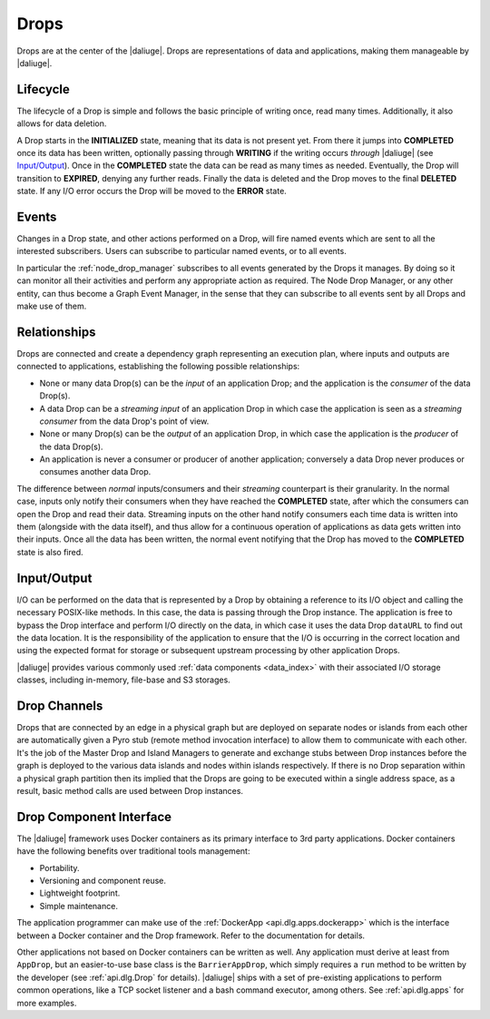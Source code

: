 .. _drops:

Drops
-----

Drops are at the center of the |daliuge|. Drops are representations of data and
applications, making them manageable by |daliuge|.

Lifecycle
^^^^^^^^^

The lifecycle of a Drop is simple and follows the basic principle of writing
once, read many times. Additionally, it also allows for data deletion.

A Drop starts in the **INITIALIZED** state, meaning that its data is not
present yet. From there it jumps into **COMPLETED** once its data has been
written, optionally passing through **WRITING** if the writing occurs
*through* |daliuge| (see `Input/Output`_). Once in the **COMPLETED** state the data
can be read as many times as needed. Eventually, the Drop will transition to
**EXPIRED**, denying any further reads. Finally the data is deleted and the Drop
moves to the final **DELETED** state. If any I/O error occurs the Drop will be
moved to the **ERROR** state.

.. _drop.events:

Events
^^^^^^

Changes in a Drop state, and other actions performed on a Drop, will fire named
events which are sent to all the interested subscribers. Users can subscribe to
particular named events, or to all events.

In particular the :ref:`node_drop_manager` subscribes to all events generated by
the Drops it manages. By doing so it can monitor all their activities and perform
any appropriate action as required. The Node Drop Manager, or any other entity,
can thus become a Graph Event Manager, in the sense that they can subscribe to
all events sent by all Drops and make use of them.

.. _drop.relationships:

Relationships
^^^^^^^^^^^^^

Drops are connected and create a dependency graph representing an execution
plan, where inputs and outputs are connected to applications, establishing the
following possible relationships:

* None or many data Drop(s) can be the *input* of an application Drop; and
  the application is the *consumer* of the data Drop(s).
* A data Drop can be a *streaming input* of an application
  Drop in which case the application is seen as a *streaming consumer* from
  the data Drop's point of view.
* None or many Drop(s) can be the *output* of an application Drop, in
  which case the application is the *producer* of the data Drop(s).
* An application is never a consumer or producer of another application; 
  conversely a data Drop never produces or consumes another data Drop. 

The difference between *normal* inputs/consumers and their *streaming*
counterpart is their granularity. In the normal case, inputs only notify their
consumers when they have reached the **COMPLETED** state, after which the
consumers can open the Drop and read their data. Streaming inputs on
the other hand notify consumers each time data is written into them (alongside
with the data itself), and thus
allow for a continuous operation of applications as data gets written into
their inputs. Once all the data has been written, the normal event notifying
that the Drop has moved to the **COMPLETED** state is also fired.

.. _drop.io:

Input/Output
^^^^^^^^^^^^

I/O can be performed on the data that is represented by a Drop by obtaining a
reference to its I/O object and calling the necessary POSIX-like methods.  In
this case, the data is passing through the Drop instance. The application is
free to bypass the Drop interface and perform I/O directly on the data, in which
case it uses the data Drop ``dataURL`` to find out the data location.  It is the
responsibility of the application to ensure that the I/O is occurring in the
correct location and using the expected format for storage or subsequent
upstream processing by other application Drops.

|daliuge| provides various commonly used :ref:`data components <data_index>` with their associated I/O
storage classes, including in-memory, file-base and S3 storages.

.. _drop.channels:

Drop Channels
^^^^^^^^^^^^^

Drops that are connected by an edge in a physical graph but are deployed on separate nodes or islands from each other are automatically given a Pyro stub (remote method invocation interface) to allow them to communicate with each other. It's the job of the Master Drop and Island Managers to generate and exchange stubs between Drop instances before the graph is deployed to the various data islands and nodes within islands respectively. If there is no Drop separation within a physical graph partition then its implied that the Drops are going to be executed within a single address space, as a result, basic method calls are used between Drop instances.


.. _drop.component.iface:

Drop Component Interface
^^^^^^^^^^^^^^^^^^^^^^^^

The |daliuge| framework uses Docker containers as its primary interface to 3rd party applications. Docker containers have the following benefits over traditional tools management:

* Portability.
* Versioning and component reuse.
* Lightweight footprint.
* Simple maintenance.

The application programmer can make use of the :ref:`DockerApp
<api.dlg.apps.dockerapp>` which is the interface between a Docker container and
the Drop framework. Refer to the documentation for details.

Other applications not based on Docker containers can be written as well. Any
application must derive at least from ``AppDrop``, but an easier-to-use base
class is the ``BarrierAppDrop``, which simply requires a ``run`` method to be
written by the developer (see :ref:`api.dlg.Drop` for details). |daliuge| ships with
a set of pre-existing applications to perform common operations, like a TCP
socket listener and a bash command executor, among others. See :ref:`api.dlg.apps`
for more examples.
